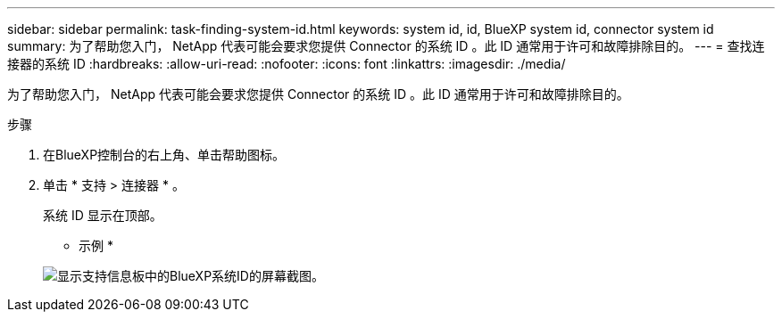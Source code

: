 ---
sidebar: sidebar 
permalink: task-finding-system-id.html 
keywords: system id, id, BlueXP system id, connector system id 
summary: 为了帮助您入门， NetApp 代表可能会要求您提供 Connector 的系统 ID 。此 ID 通常用于许可和故障排除目的。 
---
= 查找连接器的系统 ID
:hardbreaks:
:allow-uri-read: 
:nofooter: 
:icons: font
:linkattrs: 
:imagesdir: ./media/


[role="lead"]
为了帮助您入门， NetApp 代表可能会要求您提供 Connector 的系统 ID 。此 ID 通常用于许可和故障排除目的。

.步骤
. 在BlueXP控制台的右上角、单击帮助图标。
. 单击 * 支持 > 连接器 * 。
+
系统 ID 显示在顶部。

+
* 示例 *

+
image:screenshot_system_id.gif["显示支持信息板中的BlueXP系统ID的屏幕截图。"]


